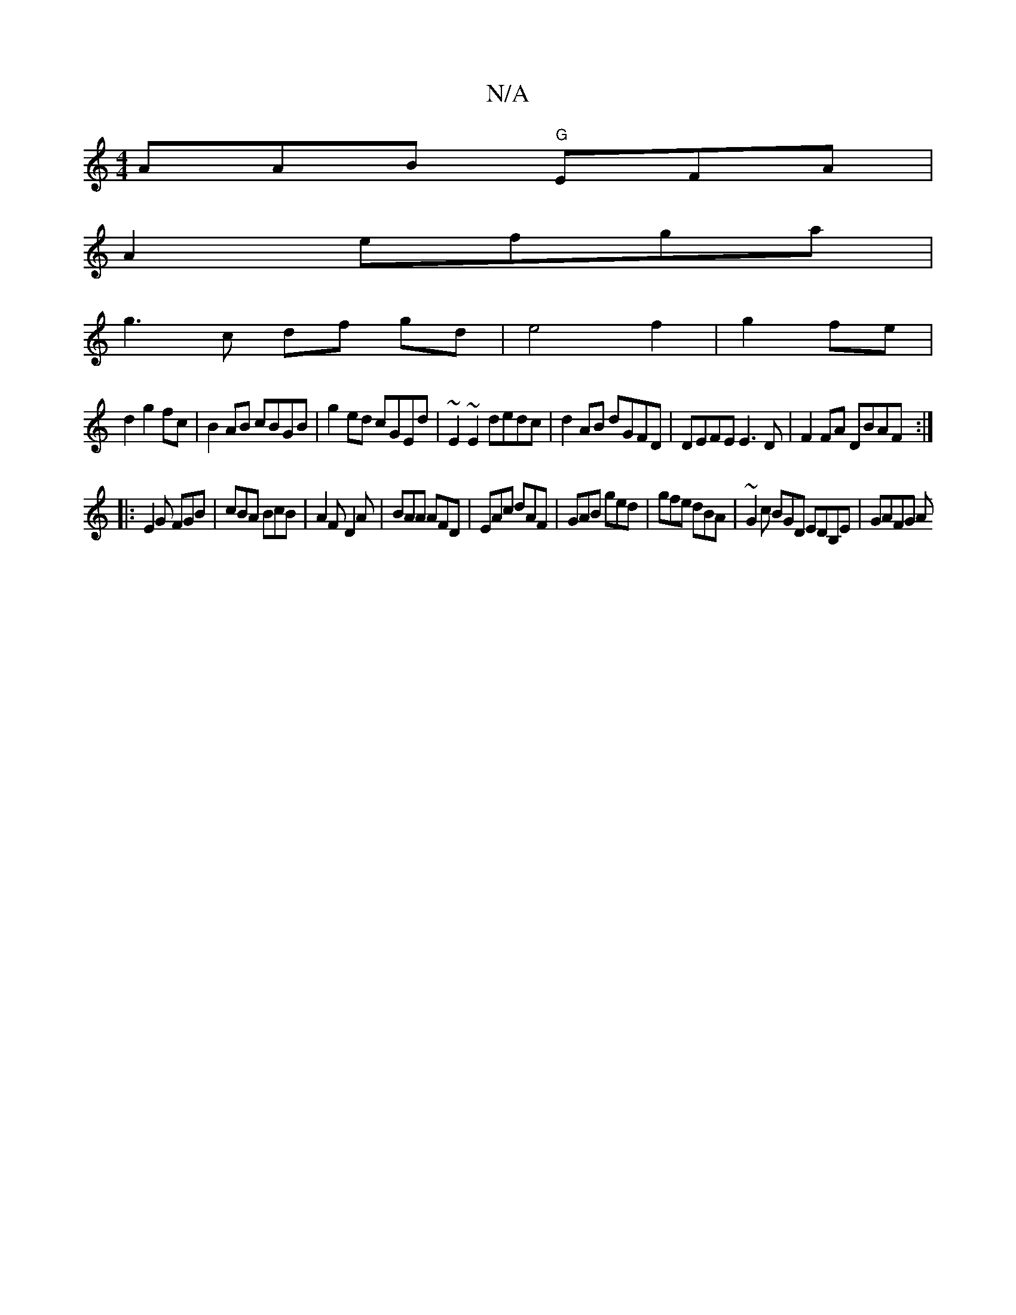 X:1
T:N/A
M:4/4
R:N/A
K:Cmajor
AAB "G"EFA|
A2 efga|
g3 c df gd|e4 f2|g2 fe|
d2 g2 fc|B2AB cBGB|g2 ed cGEd|~E2~E2 dedc|d2AB dGFD| DEFE E3 D|F2FA DBAF:|
|:E2G FGB |cBA BcB|A2F D2A|BAA AFD|EAc dAF|GAB ged|gfe dBA|~G2c BGD EDB,E|GAFG A